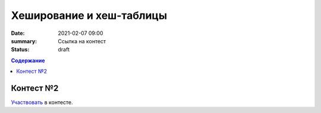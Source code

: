 Хеширование и хеш-таблицы
##################################

:date: 2021-02-07 09:00
:summary: Ссылка на контест
:status: draft


.. default-role:: code
.. contents:: Содержание

Контест №2
==========
Участвовать_ в контесте.

.. _Участвовать: http://judge2.vdi.mipt.ru/cgi-bin/new-client?contest_id=94115
